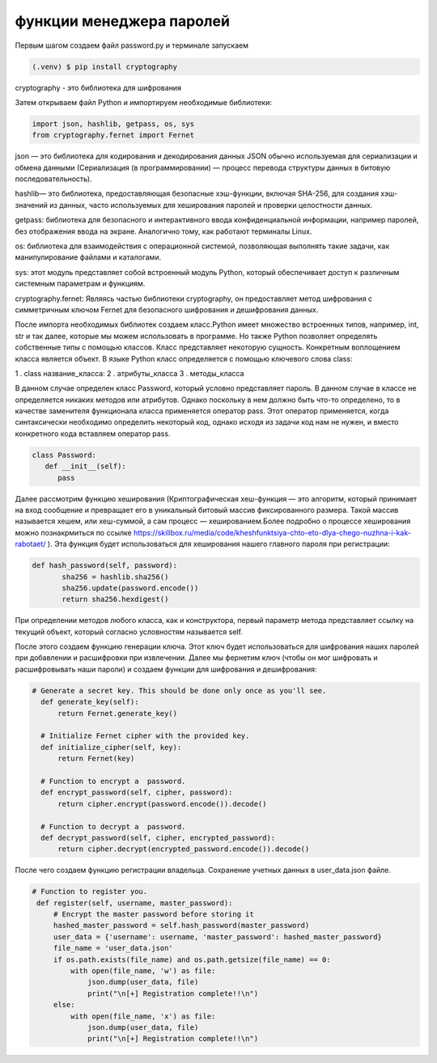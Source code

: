 функции менеджера паролей
========================= 
Первым шагом создаем файл password.py и терминале запускаем

.. code-block:: console

   (.venv) $ pip install cryptography

cryptography - это библиотека для шифрования 

Затем открываем файл Python и импортируем необходимые библиотеки:

.. code-block:: python

   import json, hashlib, getpass, os, sys
   from cryptography.fernet import Fernet

json — это библиотека для кодирования и декодирования данных JSON обычно используемая для сериализации и обмена данными (Сериализация (в программировании) — процесс перевода структуры данных в битовую последовательность).

hashlib— это библиотека, предоставляющая безопасные хэш-функции, включая SHA-256, для создания хэш-значений из данных, часто используемых для хеширования паролей и проверки целостности данных. 

getpass: библиотека для безопасного и интерактивного ввода конфиденциальной информации, например паролей, без отображения ввода на экране. Аналогично тому, как работают терминалы Linux.

os: библиотека для взаимодействия с операционной системой, позволяющая выполнять такие задачи, как манипулирование файлами и каталогами.

sys: этот модуль представляет собой встроенный модуль Python, который обеспечивает доступ к различным системным параметрам и функциям.

cryptography.fernet: Являясь частью библиотеки cryptography, он предоставляет метод шифрования с симметричным ключом Fernet для безопасного шифрования и дешифрования данных. 

После импорта необходимых библиотек создаем класс.Python имеет множество встроенных типов, например, int, str и так далее, которые мы можем использовать в программе. Но также Python позволяет определять собственные типы с помощью классов. Класс представляет некоторую сущность. Конкретным воплощением класса является объект. В языке Python класс определяется с помощью ключевого слова class:

1 . class название_класса:
2 . атрибуты_класса
3 . методы_класса

В данном случае определен класс Password, который условно представляет пароль. В данном случае в классе не определяется никаких методов или атрибутов. Однако поскольку в нем должно быть что-то определено, то в качестве заменителя функционала класса применяется оператор pass. Этот оператор применяется, когда синтаксически необходимо определить некоторый код, однако исходя из задачи код нам не нужен, и вместо конкретного кода вставляем оператор pass.

.. code-block:: python

   class Password:
      def __init__(self):
         pass


Далее рассмотрим функцию хеширования (Криптографическая хеш-функция — это алгоритм, который принимает на вход сообщение и превращает его в уникальный битовый массив фиксированного размера. Такой массив называется хешем, или хеш-суммой, а сам процесс — хешированием.Более подробно о процессе хеширования можно познакрмиться по ссылке https://skillbox.ru/media/code/kheshfunktsiya-chto-eto-dlya-chego-nuzhna-i-kak-rabotaet/ ). Эта функция будет использоваться для хеширования нашего главного пароля при регистрации:


.. code-block:: python


 def hash_password(self, password):
        sha256 = hashlib.sha256()
        sha256.update(password.encode())
        return sha256.hexdigest()

При определении методов любого класса, как и конструктора, первый параметр метода представляет ссылку на текущий объект, который согласно условностям называется self.

После этого создаем функцию генерации ключа. Этот ключ будет использоваться для шифрования наших паролей при добавлении и расшифровки при извлечении. Далее мы фернетим ключ (чтобы он мог шифровать и расшифровывать наши пароли) и создаем функции для шифрования и дешифрования:

.. code-block:: python

  # Generate a secret key. This should be done only once as you'll see.
    def generate_key(self):
        return Fernet.generate_key()

    # Initialize Fernet cipher with the provided key.
    def initialize_cipher(self, key):
        return Fernet(key)

    # Function to encrypt a  password.
    def encrypt_password(self, cipher, password):
        return cipher.encrypt(password.encode()).decode()

    # Function to decrypt a  password.
    def decrypt_password(self, cipher, encrypted_password):
        return cipher.decrypt(encrypted_password.encode()).decode()


После чего создаем функцию регистрации владельца. Сохранение учетных данных в user_data.json файле. 

.. code-block:: python

   # Function to register you.
    def register(self, username, master_password):
        # Encrypt the master password before storing it
        hashed_master_password = self.hash_password(master_password)
        user_data = {'username': username, 'master_password': hashed_master_password}
        file_name = 'user_data.json'
        if os.path.exists(file_name) and os.path.getsize(file_name) == 0:
            with open(file_name, 'w') as file:
                json.dump(user_data, file)
                print("\n[+] Registration complete!!\n")
        else:
            with open(file_name, 'x') as file:
                json.dump(user_data, file)
                print("\n[+] Registration complete!!\n")

.. autosummary::
   :toctree: generated

   lumache
